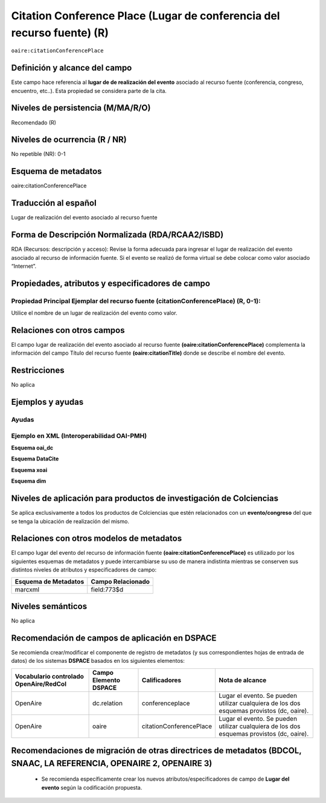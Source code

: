 .. _aire:citationConferencePlace:

Citation Conference Place (Lugar de conferencia del recurso fuente) (R)
=======================================================================

``oaire:citationConferencePlace``

Definición y alcance del campo
------------------------------
Este campo hace referencia al **lugar de de realización del evento** asociado al recurso fuente (conferencia, congreso, encuentro, etc..).  Esta propiedad se considera parte de la cita.

Niveles de persistencia (M/MA/R/O)
----------------------------------
Recomendado (R) 

Niveles de ocurrencia (R / NR)
------------------------------
No repetible (NR): 0-1


Esquema de metadatos
--------------------
oaire:citationConferencePlace

Traducción al español
---------------------
Lugar de realización del evento asociado al recurso fuente


Forma de Descripción Normalizada (RDA/RCAA2/ISBD)
-------------------------------------------------
RDA (Recursos: descripción y acceso): Revise la forma adecuada para ingresar el lugar de realización del evento asociado al recurso de información fuente. Si el evento se realizó de forma virtual se debe colocar como valor  asociado “Internet”.

Propiedades, atributos y especificadores de campo
-------------------------------------------------

Propiedad Principal Ejemplar del recurso fuente (citationConferencePlace) (R, 0-1): 
+++++++++++++++++++++++++++++++++++++++++++++++++++++++++++++++++++++++++++++++++++
Utilice el nombre de un lugar de realización del evento como valor.

Relaciones con otros campos
---------------------------
El campo lugar de realización del evento asociado al recurso fuente **(oaire:citationConferencePlace)** complementa la información del campo Título del recurso fuente **(oaire:citationTitle)** donde se describe el nombre del evento.

Restricciones
-------------
No aplica

Ejemplos y ayudas
-----------------

Ayudas
++++++

Ejemplo en XML (Interoperabilidad OAI-PMH)
++++++++++++++++++++++++++++++++++++++++++

**Esquema oai_dc**

.. code-block:: xml
   :linenos:

   <dc:relation>Cartagena, Colombia</dc:relation>

**Esquema DataCite**

.. code-block:: xml
   :linenos:

   <oaire:citationConferencePlace>Berlin</oaire:citationConferencePlace>

**Esquema xoai**

.. code-block:: xml
   :linenos:

   <element name="relation">
     <element name="citationConferencePlace">
     <element name="spa">
        <field name="value">Madrid</field>
     </element>
   </element>
   </element>


**Esquema dim**

.. code-block:: xml
   :linenos:

   <dim:field mdschema="dc" element="relation" qualifier="citationConferencePlace" lang="spa">Bogotá, Colombia</dim:field>

.. code-block:: xml
   :linenos:

   <dim:field mdschema="oaire" element="citationConferencePlace" qualifier="" lang="spa">Villavicencio, Meta</dim:field>


Niveles de aplicación para productos de investigación de Colciencias
--------------------------------------------------------------------
Se aplica exclusivamente a todos los productos de Colciencias que estén relacionados con un **evento/congreso** del que se tenga la ubicación de realización del mismo. 

Relaciones con otros modelos de metadatos
-----------------------------------------

El campo lugar del evento del recurso de información fuente **(oaire:citationConferencePlace)** es utilizado por los siguientes esquemas de metadatos y puede intercambiarse su uso de manera indistinta mientras se conserven sus distintos niveles de atributos y especificadores de campo:

======================  ===================
Esquema de Metadatos    Campo Relacionado  
======================  ===================
marcxml                 field:773$d        
======================  ===================

Niveles semánticos
------------------

No aplica

Recomendación de campos de aplicación en DSPACE
-----------------------------------------------

Se recomienda crear/modificar el componente de registro de metadatos (y sus correspondientes hojas de entrada de datos) de los sistemas **DSPACE** basados en los siguientes elementos:

+----------------------------------------+-----------------------+-------------------------+-------------------------------------------------------------------------------------------+
| Vocabulario controlado OpenAire/RedCol | Campo Elemento DSPACE | Calificadores           | Nota de alcance                                                                           |
+========================================+=======================+=========================+===========================================================================================+
| OpenAire                               | dc.relation           | conferenceplace         | Lugar el evento. Se pueden utilizar cualquiera de los dos esquemas provistos (dc, oaire). |
+----------------------------------------+-----------------------+-------------------------+-------------------------------------------------------------------------------------------+
| OpenAire                               | oaire                 | citationConferencePlace | Lugar el evento. Se pueden utilizar cualquiera de los dos esquemas provistos (dc, oaire). |
+----------------------------------------+-----------------------+-------------------------+-------------------------------------------------------------------------------------------+



Recomendaciones de migración de otras directrices de metadatos (BDCOL, SNAAC, LA REFERENCIA, OPENAIRE 2, OPENAIRE 3)
--------------------------------------------------------------------------------------------------------------------

	- Se recomienda específicamente crear los nuevos atributos/especificadores de campo de **Lugar del evento** según la codificación propuesta.